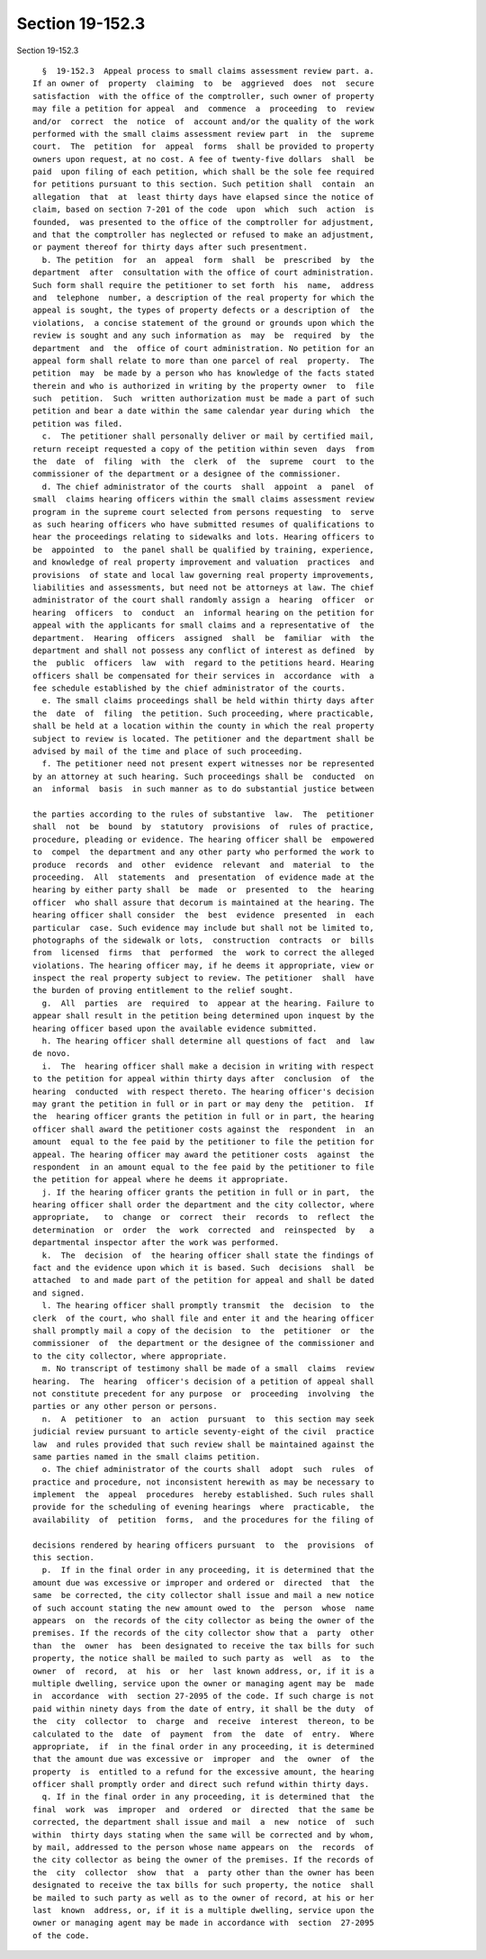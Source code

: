 Section 19-152.3
================

Section 19-152.3 ::    
        
     
        §  19-152.3  Appeal process to small claims assessment review part. a.
      If an owner of  property  claiming  to  be  aggrieved  does  not  secure
      satisfaction  with the office of the comptroller, such owner of property
      may file a petition for appeal  and  commence  a  proceeding  to  review
      and/or  correct  the  notice  of  account and/or the quality of the work
      performed with the small claims assessment review part  in  the  supreme
      court.  The  petition  for  appeal  forms  shall be provided to property
      owners upon request, at no cost. A fee of twenty-five dollars  shall  be
      paid  upon filing of each petition, which shall be the sole fee required
      for petitions pursuant to this section. Such petition shall  contain  an
      allegation  that  at  least thirty days have elapsed since the notice of
      claim, based on section 7-201 of the code  upon  which  such  action  is
      founded,  was presented to the office of the comptroller for adjustment,
      and that the comptroller has neglected or refused to make an adjustment,
      or payment thereof for thirty days after such presentment.
        b. The petition  for  an  appeal  form  shall  be  prescribed  by  the
      department  after  consultation with the office of court administration.
      Such form shall require the petitioner to set forth  his  name,  address
      and  telephone  number, a description of the real property for which the
      appeal is sought, the types of property defects or a description of  the
      violations,  a concise statement of the ground or grounds upon which the
      review is sought and any such information as  may  be  required  by  the
      department  and  the  office of court administration. No petition for an
      appeal form shall relate to more than one parcel of real  property.  The
      petition  may  be made by a person who has knowledge of the facts stated
      therein and who is authorized in writing by the property owner  to  file
      such  petition.  Such  written authorization must be made a part of such
      petition and bear a date within the same calendar year during which  the
      petition was filed.
        c.  The petitioner shall personally deliver or mail by certified mail,
      return receipt requested a copy of the petition within seven  days  from
      the  date  of  filing  with  the  clerk  of  the  supreme  court  to the
      commissioner of the department or a designee of the commissioner.
        d. The chief administrator of the courts  shall  appoint  a  panel  of
      small  claims hearing officers within the small claims assessment review
      program in the supreme court selected from persons requesting  to  serve
      as such hearing officers who have submitted resumes of qualifications to
      hear the proceedings relating to sidewalks and lots. Hearing officers to
      be  appointed  to  the panel shall be qualified by training, experience,
      and knowledge of real property improvement and valuation  practices  and
      provisions  of state and local law governing real property improvements,
      liabilities and assessments, but need not be attorneys at law. The chief
      administrator of the court shall randomly assign a  hearing  officer  or
      hearing  officers  to  conduct  an  informal hearing on the petition for
      appeal with the applicants for small claims and a representative of  the
      department.  Hearing  officers  assigned  shall  be  familiar  with  the
      department and shall not possess any conflict of interest as defined  by
      the  public  officers  law  with  regard to the petitions heard. Hearing
      officers shall be compensated for their services in  accordance  with  a
      fee schedule established by the chief administrator of the courts.
        e. The small claims proceedings shall be held within thirty days after
      the  date  of  filing  the petition. Such proceeding, where practicable,
      shall be held at a location within the county in which the real property
      subject to review is located. The petitioner and the department shall be
      advised by mail of the time and place of such proceeding.
        f. The petitioner need not present expert witnesses nor be represented
      by an attorney at such hearing. Such proceedings shall be  conducted  on
      an  informal  basis  in such manner as to do substantial justice between
    
      the parties according to the rules of substantive  law.  The  petitioner
      shall  not  be  bound  by  statutory  provisions  of  rules of practice,
      procedure, pleading or evidence. The hearing officer shall be  empowered
      to  compel  the department and any other party who performed the work to
      produce  records  and  other  evidence  relevant  and  material  to  the
      proceeding.  All  statements  and  presentation  of evidence made at the
      hearing by either party shall  be  made  or  presented  to  the  hearing
      officer  who shall assure that decorum is maintained at the hearing. The
      hearing officer shall consider  the  best  evidence  presented  in  each
      particular  case. Such evidence may include but shall not be limited to,
      photographs of the sidewalk or lots,  construction  contracts  or  bills
      from  licensed  firms  that  performed  the  work to correct the alleged
      violations. The hearing officer may, if he deems it appropriate, view or
      inspect the real property subject to review. The petitioner  shall  have
      the burden of proving entitlement to the relief sought.
        g.  All  parties  are  required  to  appear at the hearing. Failure to
      appear shall result in the petition being determined upon inquest by the
      hearing officer based upon the available evidence submitted.
        h. The hearing officer shall determine all questions of fact  and  law
      de novo.
        i.  The  hearing officer shall make a decision in writing with respect
      to the petition for appeal within thirty days after  conclusion  of  the
      hearing  conducted  with respect thereto. The hearing officer's decision
      may grant the petition in full or in part or may deny the  petition.  If
      the  hearing officer grants the petition in full or in part, the hearing
      officer shall award the petitioner costs against the  respondent  in  an
      amount  equal to the fee paid by the petitioner to file the petition for
      appeal. The hearing officer may award the petitioner costs  against  the
      respondent  in an amount equal to the fee paid by the petitioner to file
      the petition for appeal where he deems it appropriate.
        j. If the hearing officer grants the petition in full or in part,  the
      hearing officer shall order the department and the city collector, where
      appropriate,   to  change  or  correct  their  records  to  reflect  the
      determination  or  order  the  work  corrected  and  reinspected  by   a
      departmental inspector after the work was performed.
        k.  The  decision  of  the hearing officer shall state the findings of
      fact and the evidence upon which it is based. Such  decisions  shall  be
      attached  to and made part of the petition for appeal and shall be dated
      and signed.
        l. The hearing officer shall promptly transmit  the  decision  to  the
      clerk  of the court, who shall file and enter it and the hearing officer
      shall promptly mail a copy of the decision  to  the  petitioner  or  the
      commissioner  of  the department or the designee of the commissioner and
      to the city collector, where appropriate.
        m. No transcript of testimony shall be made of a small  claims  review
      hearing.  The  hearing  officer's decision of a petition of appeal shall
      not constitute precedent for any purpose  or  proceeding  involving  the
      parties or any other person or persons.
        n.  A  petitioner  to  an  action  pursuant  to  this section may seek
      judicial review pursuant to article seventy-eight of the civil  practice
      law  and rules provided that such review shall be maintained against the
      same parties named in the small claims petition.
        o. The chief administrator of the courts shall  adopt  such  rules  of
      practice and procedure, not inconsistent herewith as may be necessary to
      implement  the  appeal  procedures  hereby established. Such rules shall
      provide for the scheduling of evening hearings  where  practicable,  the
      availability  of  petition  forms,  and the procedures for the filing of
    
      decisions rendered by hearing officers pursuant  to  the  provisions  of
      this section.
        p.  If in the final order in any proceeding, it is determined that the
      amount due was excessive or improper and ordered or  directed  that  the
      same  be corrected, the city collector shall issue and mail a new notice
      of such account stating the new amount owed to  the  person  whose  name
      appears  on  the records of the city collector as being the owner of the
      premises. If the records of the city collector show that a  party  other
      than  the  owner  has  been designated to receive the tax bills for such
      property, the notice shall be mailed to such party as  well  as  to  the
      owner  of  record,  at  his  or  her  last known address, or, if it is a
      multiple dwelling, service upon the owner or managing agent may be  made
      in  accordance  with  section 27-2095 of the code. If such charge is not
      paid within ninety days from the date of entry, it shall be the duty  of
      the  city  collector  to  charge  and  receive  interest  thereon, to be
      calculated to the  date  of  payment  from  the  date  of  entry.  Where
      appropriate,  if  in the final order in any proceeding, it is determined
      that the amount due was excessive or  improper  and  the  owner  of  the
      property  is  entitled to a refund for the excessive amount, the hearing
      officer shall promptly order and direct such refund within thirty days.
        q. If in the final order in any proceeding, it is determined that  the
      final  work  was  improper  and  ordered  or  directed  that the same be
      corrected, the department shall issue and mail  a  new  notice  of  such
      within  thirty days stating when the same will be corrected and by whom,
      by mail, addressed to the person whose name appears on  the  records  of
      the city collector as being the owner of the premises. If the records of
      the  city  collector  show  that  a  party other than the owner has been
      designated to receive the tax bills for such property, the notice  shall
      be mailed to such party as well as to the owner of record, at his or her
      last  known  address, or, if it is a multiple dwelling, service upon the
      owner or managing agent may be made in accordance with  section  27-2095
      of the code.
    
    
    
    
    
    
    